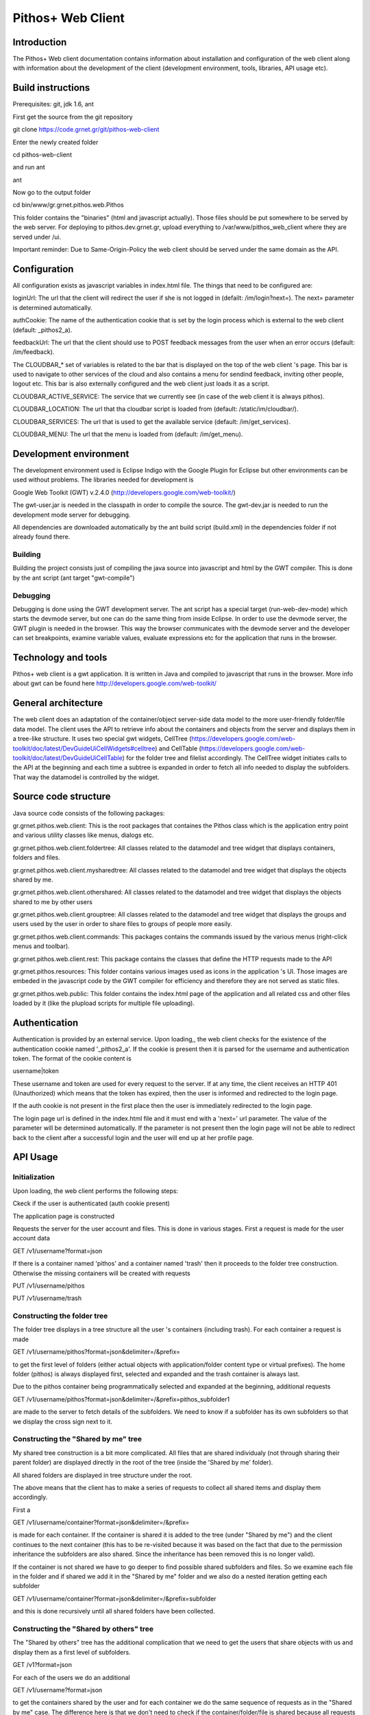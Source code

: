 Pithos+ Web Client
==================

Introduction
------------
The Pithos+ Web client documentation contains information about installation and configuration of the web client along with information about the development of the client (development environment, tools, libraries, API usage etc).

Build instructions
------------------
Prerequisites: git, jdk 1.6, ant

First get the source from the git repository

git clone https://code.grnet.gr/git/pithos-web-client

Enter the newly created folder

cd pithos-web-client

and run ant

ant

Now go to the output folder

cd bin/www/gr.grnet.pithos.web.Pithos

This folder contains the "binaries" (html and javascript actually). Those files should be put somewhere to be served by the web server.
For deploying to pithos.dev.grnet.gr, upload everything to /var/www/pithos_web_client where they are served under /ui.

Important reminder: Due to Same-Origin-Policy the web client should be served under the same domain as the API.

Configuration
-------------

All configuration exists as javascript variables in index.html file. The things that need to be configured are:

loginUrl: The url that the client will redirect the user if she is not logged in (defailt: /im/login?next=). The next= parameter is determined automatically.

authCookie: The name of the authentication cookie that is set by the login process which is external to the web client (default: _pithos2_a).

feedbackUrl: The url that the client should use to POST feedback messages from the user when an error occurs (default: /im/feedback).

The CLOUDBAR_* set of variables is related to the bar that is displayed on the top of the web client 's page. This bar is used to navigate to other services of the cloud and also contains a menu for sendind feedback, inviting other people, logout etc. This bar is also externally configured and the web client just loads it as a script.

CLOUDBAR_ACTIVE_SERVICE: The service that we currently see (in case of the web client it is always pithos).

CLOUDBAR_LOCATION: The url that tha cloudbar script is loaded from (default: /static/im/cloudbar/).

CLOUDBAR_SERVICES: The url that is used to get the available service (default: /im/get_services).

CLOUDBAR_MENU: The url that the menu is loaded from (default: /im/get_menu).

Development environment
-----------------------
The development environment used is Eclipse Indigo with the Google Plugin for Eclipse but other environments can be used without problems. The libraries needed for development is

Google Web Toolkit (GWT) v.2.4.0 (http://developers.google.com/web-toolkit/)

The gwt-user.jar is needed in the classpath in order to compile the source. The gwt-dev.jar is needed to run the development mode server for debugging.

All dependencies are downloaded automatically by the ant build script (build.xml) in the dependencies folder if not already found there.

Building
^^^^^^^^
Building the project consists just of compiling the java source into javascript and html by the GWT compiler. This is done by the ant script (ant target "gwt-compile")

Debugging
^^^^^^^^^
Debugging is done using the GWT development server. The ant script has a special target (run-web-dev-mode) which starts the devmode server, but one can do the same thing from inside Eclipse. In order to use the devmode server, the GWT plugin is needed in the browser. This way the browser communicates with the devmode server and the developer can set breakpoints, examine variable values, evaluate expressions etc for the application that runs in the browser.

Technology and tools
--------------------
Pithos+ web client is a gwt application. It is written in Java and compiled to javascript that runs in the browser. More info about gwt can be found here http://developers.google.com/web-toolkit/

General architecture
--------------------

The web client does an adaptation of the container/object server-side data model to the more user-friendly folder/file data model. The client uses the API to retrieve info about the containers and objects from the server and displays them in a tree-like structure. It uses two special gwt widgets, CellTree (https://developers.google.com/web-toolkit/doc/latest/DevGuideUiCellWidgets#celltree) and CellTable (https://developers.google.com/web-toolkit/doc/latest/DevGuideUiCellTable) for the folder tree and filelist accordingly. The CellTree widget initiates calls to the API at the beginning and each time a subtree is expanded in order to fetch all info needed to display the subfolders. That way the datamodel is controlled by the widget.

Source code structure
---------------------
Java source code consists of the following packages:

gr.grnet.pithos.web.client: This is the root packages that containes the Pithos class which is the application entry point and various utility classes like menus, dialogs etc.

gr.grnet.pithos.web.client.foldertree: All classes related to the datamodel and tree widget that displays containers, folders and files.

gr.grnet.pithos.web.client.mysharedtree: All classes related to the datamodel and tree widget that displays the objects shared by me.

gr.grnet.pithos.web.client.othershared: All classes related to the datamodel and tree widget that displays the objects shared to me by other users

gr.grnet.pithos.web.client.grouptree: All classes related to the datamodel and tree widget that displays the groups and users used by the user in order to share files to groups of people more easily.

gr.grnet.pithos.web.client.commands: This packages contains the commands issued by the various menus (right-click menus and toolbar).

gr.grnet.pithos.web.client.rest: This package contains the classes that define the HTTP requests made to the API

gr.grnet.pithos.resources: This folder contains various images used as icons in the application 's UI. Those images are embeded in the javascript code by the GWT compiler for efficiency and therefore they are not served as static files.

gr.grnet.pithos.web.public: This folder contains the index.html page of the application and all related css and other files loaded by it (like the plupload scripts for multiple file uploading).

Authentication
--------------

Authentication is provided by an external service. Upon loading,, the web client checks for the existence of the authentication cookie named '_pithos2_a'. If the cookie is present then it is parsed for the username and authentication token. The format of the cookie content is

username|token

These username and token are used for every request to the server. If at any time, the client receives an HTTP 401 (Unauthorized) which means that the token has expired, then the user is informed and redirected to the login page.

If the auth cookie is not present in the first place then the user is immediately redirected to the login page.

The login page url is defined in the index.html file and it must end with a 'next=' url parameter. The value of the parameter will be determined automatically. If the parameter is not present then the login page will not be able to redirect back to the client after a successful login and the user will end up at her profile page.

API Usage
---------

Initialization
^^^^^^^^^^^^^^
Upon loading, the web client performs the following steps:

Ckeck if the user is authenticated (auth cookie present)

The application page is constructed

Requests the server for the user account and files. This is done in various stages. First a request is made for the user account data

GET /v1/username?format=json

If there is a container named 'pithos' and a container named 'trash' then it proceeds to the folder tree construction. Otherwise the missing containers will be created with requests

PUT /v1/username/pithos

PUT /v1/username/trash

Constructing the folder tree
^^^^^^^^^^^^^^^^^^^^^^^^^^^^
The folder tree displays in a tree structure all the user 's containers (including trash). For each container a request is made

GET /v1/username/pithos?format=json&delimiter=/&prefix=

to get the first level of folders (either actual objects with application/folder content type or virtual prefixes). The home folder (pithos) is always displayed first, selected and expanded and the trash container is always last.

Due to the pithos container being programmatically selected and expanded at the beginning, additional requests 

GET /v1/username/pithos?format=json&delimiter=/&prefix=pithos_subfolder1

are made to the server to fetch details of the subfolders. We need to know if a subfolder has its own subfolders so that we display the cross sign next to it.

Constructing the "Shared by me" tree
^^^^^^^^^^^^^^^^^^^^^^^^^^^^^^^^^^^^
My shared tree construction is a bit more complicated. All files that are shared individualy (not through sharing their parent folder) are displayed directly in the root of the tree (inside the 'Shared by me' folder).

All shared folders are displayed in tree structure under the root.

The above means that the client has to make a series of requests to collect all shared items and display them accordingly.

First a

GET /v1/username/container?format=json&delimiter=/&prefix=

is made for each container. If the container is shared it is added to the tree (under "Shared by me") and the client continues to the next container (this has to be re-visited because it was based on the fact that due to the permission inheritance the subfolders are also shared. Since the inheritance has been removed this is no longer valid).

If the container is not shared we have to go deeper to find possible shared subfolders and files. So we examine each file in the folder and if shared we add it in the "Shared by me" folder and we also do a nested iteration getting each subfolder

GET /v1/username/container?format=json&delimiter=/&prefix=subfolder

and this is done recursively until all shared folders have been collected.

Constructing the "Shared by others" tree
^^^^^^^^^^^^^^^^^^^^^^^^^^^^^^^^^^^^^^^^
The "Shared by others" tree has the additional complication that we need to get the users that share objects with us and display them as a first level of subfolders.

GET /v1?format=json

For each of the users we do an additional

GET /v1/username?format=json

to get the containers shared by the user and for each container we do the same sequence of requests as in the "Shared by me" case. The difference here is that we don't need to check if the container/folder/file is shared because all requests with a different username always return only objects that are visible to the logged-on user.

Constructing the Groups tree
^^^^^^^^^^^^^^^^^^^^^^^^^^^^

The groups tree is contructed with the initial request for the user account data which returns the groups defined by the user along with their members.

Functionality
-------------
The web client provides functionality which is typical to a file manager like copy/cut/paste of individual files, create/rename/delete of folders, upload/rename/delete files etc. All such operations are done by using single calls to the API or combination of calls.

Folder operations
^^^^^^^^^^^^^^^^^
Folder creation
"""""""""""""""
is done by the FolderPropertiesDialog class with a request

PUT /v1/username/container/path/to/new/folder

Folder removal
""""""""""""""
is done by the DeleteFolderDialog class and is a bit more complicated because the files and subfolders must be deleted first. A request

GET /v1/username/container?format=json&delimiter=/&prefix=/path/to/folder

is made to retrieve all objects with names starting with the folder 's prefix. All objects are deleted with requests

DELETE /v1/username/container/path/to/folder/file

and if any of those objects is a marker object (folder) itself the same procedure is followed recursively. Finally a 

DELETE /v1/username/container/path/to/folder

is made to delete the initial folder.

Folder rename
"""""""""""""
is done by a 

PUT /v1/username/container/path/to/new/foldername

to create a folder with the new name, followed by recursive copy operations (see below about copy/move/paste) to move all folder 's children under the new one. Finally, a folder deletion is done as described earlier.

File Cut/Copy/Paste
"""""""""""""""""""
Cut/Copy operations on folders just put the objects in an internal clipboard. The Paste command does the actual job of copying/moving.

Folder copy is done by creating a folder at the new location with a PUT and then recursively copy all subfolders and files.
Folder move is done the same way followed by a deletion of the initial folder. It is obvious that a copy/move of a big subtree will result in a great number of API requests.

File Operations
^^^^^^^^^^^^^^^
File uploading
""""""""""""""
File uploading is done using the plupload http://www.plupload.com/ plugin.

File rename
"""""""""""
is done by FilePropertiesDialog class with a

PUT /v1/username/container/path/to/newfilename

with X-Move-From header containing the old path.

File delete
"""""""""""
is done by DeleteFileDialog class with a simple

DELETE /v1/username/container/path/to/file

File Cut/Copy/Paste
"""""""""""""""""""
Cut/Copy operations on files just put the objects in an internal clipboard. The Paste command does the actual job of copying/moving.

In case of copy, a sequence (if multiple files are copied) of PUT commands is issued to the new path, with X-Copy-From header
In case of cut, the same PUT commands have X-Move-From header set.

File/Folder sharing
^^^^^^^^^^^^^^^^^^^
Sharing of file and folders with other users is done by setting permissions for other users or groups of users. The FolderPermissionsDialog/FilePermissionsDialog classes display the corresponding UI and perform the API calls. Permissions are set with

POST /v1/username/container/path/to/object

with the X-Object-Sharing containing the permissions (see Pithos+ development guide).

In the case of a virtual folder (no marker object) the above operation will return 404 (Not Found) and a PUT request is needed to create the marker and then repeat the POST.